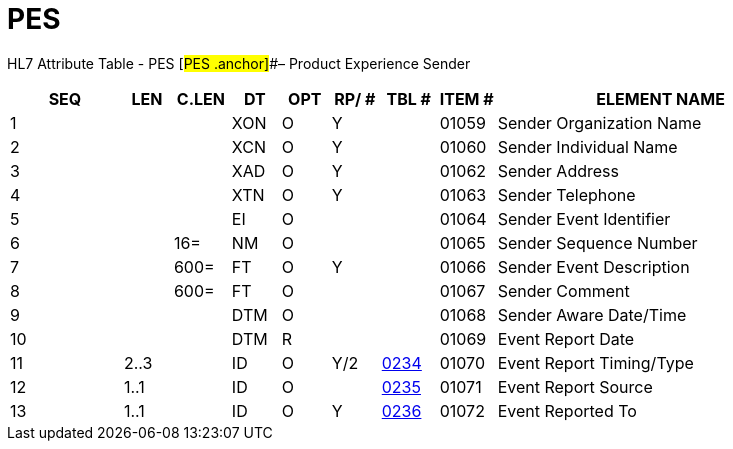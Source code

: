 = PES
:render_as: Level3
:v291_section: 7.12.1

HL7 Attribute Table - PES [#PES .anchor]##– Product Experience Sender

[width="100%",cols="14%,6%,7%,6%,6%,6%,7%,7%,41%",options="header",]

|===

|SEQ |LEN |C.LEN |DT |OPT |RP/ # |TBL # |ITEM # |ELEMENT NAME

|1 | | |XON |O |Y | |01059 |Sender Organization Name

|2 | | |XCN |O |Y | |01060 |Sender Individual Name

|3 | | |XAD |O |Y | |01062 |Sender Address

|4 | | |XTN |O |Y | |01063 |Sender Telephone

|5 | | |EI |O | | |01064 |Sender Event Identifier

|6 | |16= |NM |O | | |01065 |Sender Sequence Number

|7 | |600= |FT |O |Y | |01066 |Sender Event Description

|8 | |600= |FT |O | | |01067 |Sender Comment

|9 | | |DTM |O | | |01068 |Sender Aware Date/Time

|10 | | |DTM |R | | |01069 |Event Report Date

|11 |2..3 | |ID |O |Y/2 |file:///E:\V2\v2.9%20final%20Nov%20from%20Frank\V29_CH02C_Tables.docx#HL70234[0234] |01070 |Event Report Timing/Type

|12 |1..1 | |ID |O | |file:///E:\V2\v2.9%20final%20Nov%20from%20Frank\V29_CH02C_Tables.docx#HL70235[0235] |01071 |Event Report Source

|13 |1..1 | |ID |O |Y |file:///E:\V2\v2.9%20final%20Nov%20from%20Frank\V29_CH02C_Tables.docx#HL70236[0236] |01072 |Event Reported To

|===

